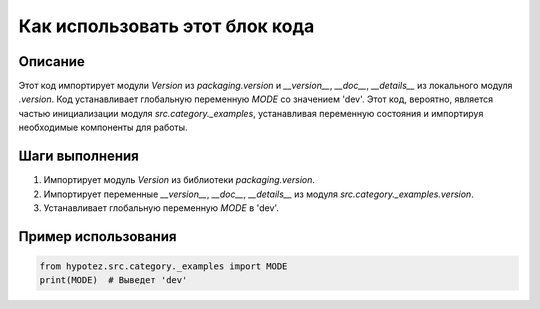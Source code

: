 Как использовать этот блок кода
=========================================================================================

Описание
-------------------------
Этот код импортирует модули `Version` из `packaging.version` и `__version__`, `__doc__`, `__details__` из локального модуля `.version`.  Код устанавливает глобальную переменную `MODE` со значением 'dev'. Этот код, вероятно, является частью инициализации модуля `src.category._examples`, устанавливая переменную состояния и импортируя необходимые компоненты для работы.


Шаги выполнения
-------------------------
1. Импортирует модуль `Version` из библиотеки `packaging.version`.
2. Импортирует переменные `__version__`, `__doc__`, `__details__` из модуля `src.category._examples.version`.
3. Устанавливает глобальную переменную `MODE` в 'dev'.


Пример использования
-------------------------
.. code-block:: python

    from hypotez.src.category._examples import MODE
    print(MODE)  # Выведет 'dev'